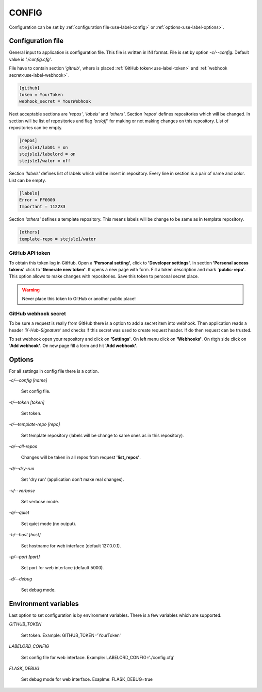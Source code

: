 .. _config-manual:

CONFIG
======

Configuration can be set by :ref:`configuration file<use-label-config>` or :ref:`options<use-label-options>`.


.. _use-label-config:

Configuration file
------------------

General input to application is configuration file. This file is written in INI format. File is set by option *-c/--config*. Default value is *'./config.cfg'*.

File have to contain section *'github'*, where is placed :ref:`GitHub token<use-label-token>` and :ref:`webhook secret<use-label-webhook>`.

.. code:: 
  
  [github]
  token = YourToken
  webhook_secret = YourWebhook
  
Next acceptable sections are *'repos'*, *'labels'* and *'others'*. Section *'repos'* defines repositories which will be changed. In section will be list of repositories and flag *'on/off'* for making or not making changes on this repository. List of repositories can be empty.

.. code:: 
  
  [repos]
  stejsle1/lab01 = on
  stejsle1/labelord = on
  stejsle1/wator = off
  
Section *'labels'* defines list of labels which will be insert in repository. Every line in section is a pair of name and color. List can be empty. 

.. code:: 
  
  [labels]
  Error = FF0000
  Important = 112233
  
Section *'others'* defines a template repository. This means labels will be change to be same as in template repository.

.. code::

  [others]
  template-repo = stejsle1/wator
  
.. _use-label-token:

GitHub API token
~~~~~~~~~~~~~~~~

To obtain this token log in GitHub. Open a **'Personal setting'**, click to **'Developer settings'**. In section **'Personal access tokens'** click to **'Generate new token'**. It opens a new page with form. Fill a token description and mark **'public-repo'**. This option allows to make changes with repositories. Save this token to personal secret place. 

.. warning:: Never place this token to GitHub or another public place!

.. _use-label-webhook:

GitHub webhook secret
~~~~~~~~~~~~~~~~~~~~~

To be sure a request is really from GitHub there is a option to add a secret item into webhook. Then application reads a header *'X-Hub-Signature'* and checks if this secret was used to create request header. If do then request can be trusted.

To set webhook open your repository and click on **'Settings'**. On left menu click on **'Webhooks'**. On ritgh side click on **'Add webhook'**. On new page fill a form and hit **'Add webhook'**.


.. _use-label-options:

Options
-------

For all settings in config file there is a option.

*-c/--config [name]* 

    Set config file.
    
*-t/--token [token]*

    Set token.
    
*-r/--template-repo [repo]*

    Set template repository (labels will be change to same ones as in this repository).
    
*-a/--all-repos* 

    Changes will be taken in all repos from request **'list_repos'**.
    
*-d/--dry-run*

    Set 'dry run' (application don't make real changes).
    
*-v/--verbose*

    Set verbose mode.
    
*-q/--quiet*

    Set quiet mode (no output).
    
*-h/--host [host]*

    Set hostname for web interface (default 127.0.0.1).
    
*-p/--port [port]*

    Set port for web interface (default 5000).
        
*-d/--debug*

    Set debug mode.
    
    
Environment variables
---------------------  

Last option to set configuration is by environment variables. There is a few variables which are supported.

*GITHUB_TOKEN*

    Set token. Example: GITHUB_TOKEN='YourToken' 

*LABELORD_CONFIG*

    Set config file for web interface. Example: LABELORD_CONFIG='./config.cfg'
    
*FLASK_DEBUG*    

    Set debug mode for web interface. Exaplme: FLASK_DEBUG=true                                                                                                                                                                                                                                                                                                                                                                                                                                                                                                                                                                                                                                                                                                                                                                                                                                                                                                                                                                                                                                                                                                                                                                                                                                                                                                                                                                                                                                                                                                                                                                                                                                                                                                                                                                                                                                                                                                                                                                                                                                                                                                                                                                                                                                                                                                                                                                                                                                                                                                                                                                                                                                                                                                                                                                                                                                                                                                                                                                                                                                                                                                                                                                                                                                                                                                                                                                                                                                                                                                                                                                                                                                                                                                                                                                                                                                                                                                                                                                                                                                                                                                                                                                                                                                                                                                                                                                                                                                                                                                                                                                                                                                                                                                                                                                                                                                                                                                                                                                                                                                                                                                                                                                                                                                                                                                                                                                                                                                                                                                                                                                                                                                                                                                                                                                                                                                                                                                                                                                                                                                                                                                                                                                                                                                                                                                                                                                                                                                                                                                                                                                                                                                                                                                                                                                                                                                                                                                                                                                                                                                                                                                                                           

